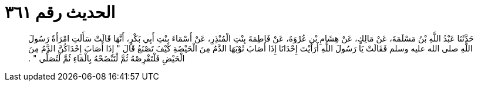 
= الحديث رقم ٣٦١

[quote.hadith]
حَدَّثَنَا عَبْدُ اللَّهِ بْنُ مَسْلَمَةَ، عَنْ مَالِكٍ، عَنْ هِشَامِ بْنِ عُرْوَةَ، عَنْ فَاطِمَةَ بِنْتِ الْمُنْذِرِ، عَنْ أَسْمَاءَ بِنْتِ أَبِي بَكْرٍ، أَنَّهَا قَالَتْ سَأَلَتِ امْرَأَةٌ رَسُولَ اللَّهِ صلى الله عليه وسلم فَقَالَتْ يَا رَسُولَ اللَّهِ أَرَأَيْتَ إِحْدَانَا إِذَا أَصَابَ ثَوْبَهَا الدَّمُ مِنَ الْحَيْضَةِ كَيْفَ تَصْنَعُ قَالَ ‏"‏ إِذَا أَصَابَ إِحْدَاكُنَّ الدَّمُ مِنَ الْحَيْضِ فَلْتَقْرِصْهُ ثُمَّ لْتَنْضَحْهُ بِالْمَاءِ ثُمَّ لْتُصَلِّي ‏"‏ ‏.‏